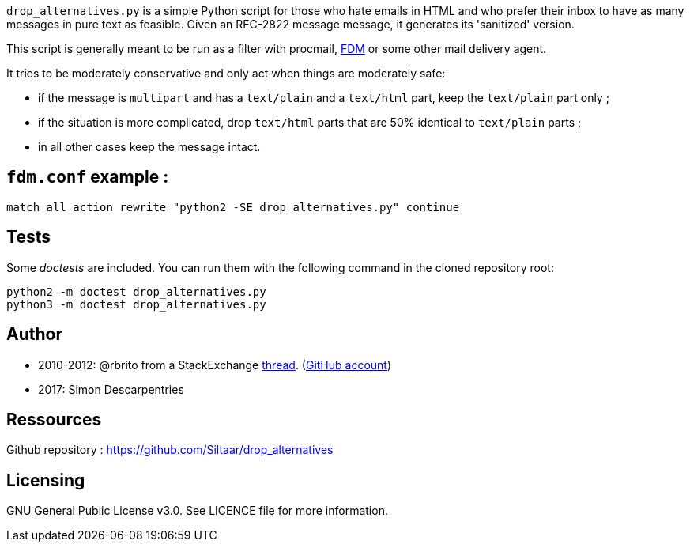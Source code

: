 `drop_alternatives.py` is a simple Python script for those who hate emails in
HTML and who prefer their inbox to have as many messages in pure text as
feasible. Given an RFC-2822 message message, it generates its 'sanitized'
version.

This script is generally meant to be run as a filter with procmail,
https://github.com/nicm/fdm[FDM] or some other mail delivery agent.

It tries to be moderately conservative and only act when things are
moderately safe:

* if the message is `multipart` and has a `text/plain` and a `text/html`
  part, keep the `text/plain` part only ;
* if the situation is more complicated, drop `text/html` parts that are 50%
  identical to `text/plain` parts ;
* in all other cases keep the message intact.

== `fdm.conf` example :

`match all action rewrite "python2 -SE drop_alternatives.py" continue`

== Tests
Some _doctests_ are included. You can run them with the following command in
the cloned repository root:
```shell
python2 -m doctest drop_alternatives.py
python3 -m doctest drop_alternatives.py
```

== Author
* 2010-2012: @rbrito from a StackExchange https://codereview.stackexchange.com/questions/12967/script-to-drop-html-part-of-multipart-mixed-e-mails/12970[thread]. (https://github.com/rbrito[GitHub account])
* 2017: Simon Descarpentries

== Ressources
Github repository : https://github.com/Siltaar/drop_alternatives

== Licensing
GNU General Public License v3.0. See LICENCE file for more information.

